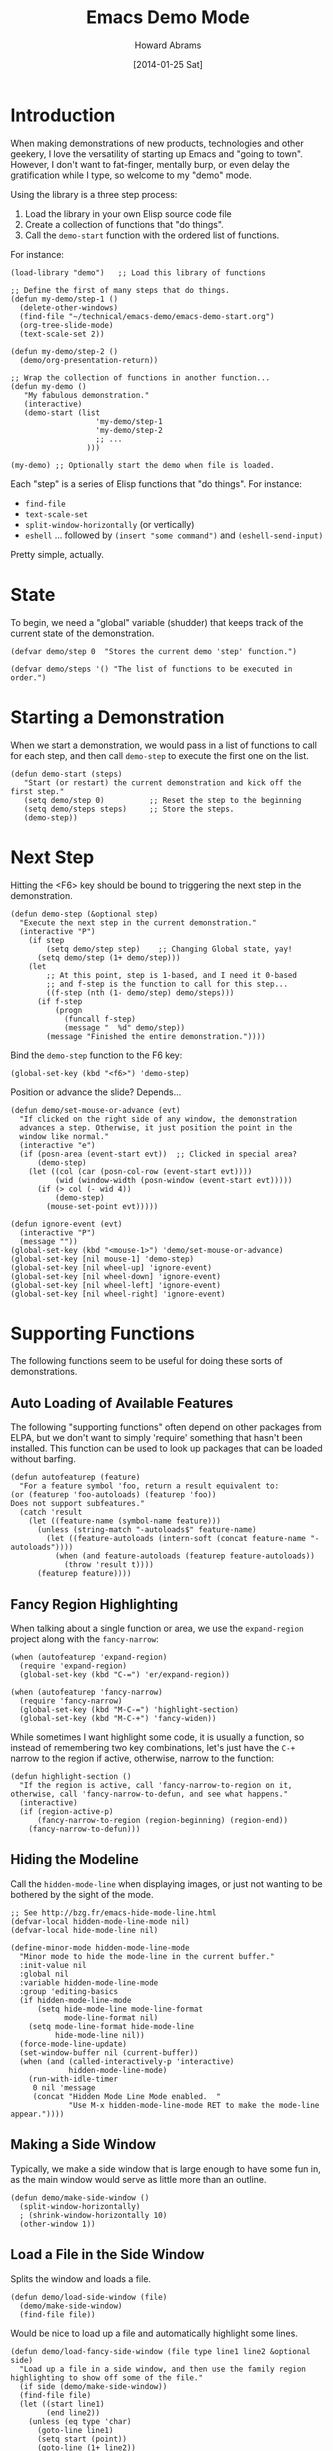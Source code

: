 #+TITLE:  Emacs Demo Mode
#+AUTHOR: Howard Abrams
#+EMAIL:  howard.abrams@gmail.com
#+DATE:   [2014-01-25 Sat]
#+TAGS:   emacs

* Introduction

  When making demonstrations of new products, technologies and other
  geekery, I love the versatility of starting up Emacs and "going to
  town". However, I don't want to fat-finger, mentally burp, or even
  delay the gratification while I type, so welcome to my "demo" mode.

  Using the library is a three step process:

  1. Load the library in your own Elisp source code file
  2. Create a collection of functions that "do things".
  3. Call the =demo-start= function with the ordered list of
     functions.

  For instance:

#+BEGIN_EXAMPLE
  (load-library "demo")   ;; Load this library of functions

  ;; Define the first of many steps that do things.
  (defun my-demo/step-1 ()
    (delete-other-windows)
    (find-file "~/technical/emacs-demo/emacs-demo-start.org")
    (org-tree-slide-mode)
    (text-scale-set 2))

  (defun my-demo/step-2 ()
    (demo/org-presentation-return))

  ;; Wrap the collection of functions in another function...
  (defun my-demo ()
     "My fabulous demonstration."
     (interactive)
     (demo-start (list
                     'my-demo/step-1
                     'my-demo/step-2
                     ;; ...
                   )))

  (my-demo) ;; Optionally start the demo when file is loaded.
#+END_EXAMPLE

  Each "step" is a series of Elisp functions that "do things".
  For instance:

  - =find-file=
  - =text-scale-set=
  - =split-window-horizontally= (or vertically)
  - =eshell= ... followed by =(insert "some command")= and
    =(eshell-send-input)=

  Pretty simple, actually.

* State

  To begin, we need a "global" variable (shudder) that keeps track of
  the current state of the demonstration.

#+BEGIN_SRC elisp
  (defvar demo/step 0  "Stores the current demo 'step' function.")
#+END_SRC

#+BEGIN_SRC elisp
  (defvar demo/steps '() "The list of functions to be executed in order.")
#+END_SRC

* Starting a Demonstration

  When we start a demonstration, we would pass in a list of functions
  to call for each step, and then call =demo-step= to execute the
  first one on the list.

#+BEGIN_SRC elisp
  (defun demo-start (steps)
     "Start (or restart) the current demonstration and kick off the first step."
     (setq demo/step 0)          ;; Reset the step to the beginning
     (setq demo/steps steps)     ;; Store the steps.
     (demo-step))
#+END_SRC

* Next Step

  Hitting the <F6> key should be bound to triggering the next step in
  the demonstration.

#+BEGIN_SRC elisp
  (defun demo-step (&optional step)
    "Execute the next step in the current demonstration."
    (interactive "P")
      (if step
          (setq demo/step step)    ;; Changing Global state, yay!
        (setq demo/step (1+ demo/step)))
      (let
          ;; At this point, step is 1-based, and I need it 0-based
          ;; and f-step is the function to call for this step...
          ((f-step (nth (1- demo/step) demo/steps)))
        (if f-step
            (progn
              (funcall f-step)
              (message "  %d" demo/step))
          (message "Finished the entire demonstration."))))
#+END_SRC

  Bind the =demo-step= function to the F6 key:

#+BEGIN_SRC elisp
  (global-set-key (kbd "<f6>") 'demo-step)
#+END_SRC

  Position or advance the slide? Depends...

  #+BEGIN_SRC elisp
    (defun demo/set-mouse-or-advance (evt)
      "If clicked on the right side of any window, the demonstration
      advances a step. Otherwise, it just position the point in the
      window like normal."
      (interactive "e")
      (if (posn-area (event-start evt))  ;; Clicked in special area?
          (demo-step)
        (let ((col (car (posn-col-row (event-start evt))))
              (wid (window-width (posn-window (event-start evt)))))
          (if (> col (- wid 4))
              (demo-step)
            (mouse-set-point evt)))))

    (defun ignore-event (evt)
      (interactive "P")
      (message ""))
    (global-set-key (kbd "<mouse-1>") 'demo/set-mouse-or-advance)
    (global-set-key [nil mouse-1] 'demo-step)
    (global-set-key [nil wheel-up] 'ignore-event)
    (global-set-key [nil wheel-down] 'ignore-event)
    (global-set-key [nil wheel-left] 'ignore-event)
    (global-set-key [nil wheel-right] 'ignore-event)
  #+END_SRC

* Supporting Functions

  The following functions seem to be useful for doing these sorts of
  demonstrations.

** Auto Loading of Available Features

   The following "supporting functions" often depend on other packages
   from ELPA, but we don't want to simply 'require' something that
   hasn't been installed. This function can be used to look up
   packages that can be loaded without barfing.

#+BEGIN_SRC elisp
  (defun autofeaturep (feature)
    "For a feature symbol 'foo, return a result equivalent to:
  (or (featurep 'foo-autoloads) (featurep 'foo))
  Does not support subfeatures."
    (catch 'result
      (let ((feature-name (symbol-name feature)))
        (unless (string-match "-autoloads$" feature-name)
          (let ((feature-autoloads (intern-soft (concat feature-name "-autoloads"))))
            (when (and feature-autoloads (featurep feature-autoloads))
              (throw 'result t))))
        (featurep feature))))
#+END_SRC

** Fancy Region Highlighting

   When talking about a single function or area, we use the
   =expand-region= project along with the =fancy-narrow=:

#+BEGIN_SRC elisp
  (when (autofeaturep 'expand-region)
    (require 'expand-region)
    (global-set-key (kbd "C-=") 'er/expand-region))

  (when (autofeaturep 'fancy-narrow)
    (require 'fancy-narrow)
    (global-set-key (kbd "M-C-=") 'highlight-section)
    (global-set-key (kbd "M-C-+") 'fancy-widen))
#+END_SRC

   While sometimes I want highlight some code, it is usually a
   function, so instead of remembering two key combinations, let's
   just have the =C-+= narrow to the region if active, otherwise,
   narrow to the function:

#+BEGIN_SRC elisp
  (defun highlight-section ()
    "If the region is active, call 'fancy-narrow-to-region on it,
  otherwise, call 'fancy-narrow-to-defun, and see what happens."
    (interactive)
    (if (region-active-p)
        (fancy-narrow-to-region (region-beginning) (region-end))
      (fancy-narrow-to-defun)))
#+END_SRC

** Hiding the Modeline

   Call the =hidden-mode-line= when displaying images, or just not
   wanting to be bothered by the sight of the mode.

#+BEGIN_SRC elisp
  ;; See http://bzg.fr/emacs-hide-mode-line.html
  (defvar-local hidden-mode-line-mode nil)
  (defvar-local hide-mode-line nil)

  (define-minor-mode hidden-mode-line-mode
    "Minor mode to hide the mode-line in the current buffer."
    :init-value nil
    :global nil
    :variable hidden-mode-line-mode
    :group 'editing-basics
    (if hidden-mode-line-mode
        (setq hide-mode-line mode-line-format
              mode-line-format nil)
      (setq mode-line-format hide-mode-line
            hide-mode-line nil))
    (force-mode-line-update)
    (set-window-buffer nil (current-buffer))
    (when (and (called-interactively-p 'interactive)
               hidden-mode-line-mode)
      (run-with-idle-timer
       0 nil 'message
       (concat "Hidden Mode Line Mode enabled.  "
               "Use M-x hidden-mode-line-mode RET to make the mode-line appear."))))
#+END_SRC

** Making a Side Window

   Typically, we make a side window that is large enough to have some
   fun in, as the main window would serve as little more than an
   outline.

#+BEGIN_SRC elisp
  (defun demo/make-side-window ()
    (split-window-horizontally)
    ; (shrink-window-horizontally 10)
    (other-window 1))
#+END_SRC

** Load a File in the Side Window

   Splits the window and loads a file.

#+BEGIN_SRC elisp
  (defun demo/load-side-window (file)
    (demo/make-side-window)
    (find-file file))
#+END_SRC

   Would be nice to load up a file and automatically highlight some
   lines.

#+BEGIN_SRC elisp
  (defun demo/load-fancy-side-window (file type line1 line2 &optional side)
    "Load up a file in a side window, and then use the family region highlighting to show off some of the file."
    (if side (demo/make-side-window))
    (find-file file)
    (let ((start line1)
          (end line2))
      (unless (eq type 'char)
        (goto-line line1)
        (setq start (point))
        (goto-line (1+ line2))
        (setq end (point)))
      (fancy-narrow-to-region start end)))

  ;; (demo/load-fancy-side-window "~/Work/wpc-ci/verify" 'line 21 25)
#+END_SRC
** Starting an ORG Presentation

   Since I often have an org-mode file on the side of the screen to
   demonstrate an outline of what I will be demoing, I made it a
   function.

#+BEGIN_SRC elisp
  (require 'org-tree-slide)

  (defvar demo/org-presentation-file "")
  (defvar demo/org-presentation-buffer "")

  (defun demo/org-presentation (org-file)
    (delete-other-windows)
    (find-file org-file)
    (setq demo/org-presentation-file org-file)
    (setq demo/org-presentation-buffer (buffer-name))
    (setq org-tree-slide-heading-emphasis t)
    (flyspell-mode -1)
    (org-tree-slide-mode)
    (text-scale-set 2))
#+END_SRC

** Jumping Back to the Presentation

   In this case, we've been doing some steps, and the screen is
   "messed up", calling this function returns back to the
   presentation.

#+BEGIN_SRC elisp
  (defun demo/org-presentation-return-noadvance ()
    (switch-to-buffer demo/org-presentation-buffer)
    (delete-other-windows))
#+END_SRC

#+BEGIN_SRC elisp
  (defun demo/org-presentation-return ()
    (demo/org-presentation-return-noadvance)
    (org-tree-slide-move-next-tree))
#+END_SRC

** Advance Presentation without Changing Focus

   We can advance the presentation, but return to the window where
   our focus was initially.

#+BEGIN_SRC elisp
  (defun demo/org-presentation-advance ()
    (let ((orig-window (current-buffer)))
      (switch-to-buffer demo/org-presentation-buffer)
      (org-tree-slide-move-next-tree)
      (switch-to-buffer orig-window)))
#+END_SRC

** Display an Image on the Side

#+BEGIN_SRC elisp
  (defun demo/show-an-image (image-file)
    (split-window-horizontally)
    (other-window 1)
    (find-file image-file)
    (hidden-mode-line-mode))
#+END_SRC

** Display an HTML Page

   The easiest way to open a URL for the default browser is simply to
   call, =(browser-url-of-buffer)= (assuming, of course, that it is an
   HTML file). However, if we want the HTML to be shown in an
   impatient mode...

#+BEGIN_SRC elisp
  (defun demo/show-impatient-html ()
     "Shows the current HTML buffer in a browser where all changes are immediately displayed.
      Requires both impatient-mode and simple-httpd packages."
     (interactive)
     (let ((name (buffer-name (current-buffer))))
       (require 'impatient-mode)
       (require 'simple-httpd)
       (impatient-mode t)
       (setq httpd-port 8888)
       (httpd-start)
       (browse-url (concat "http://localhost:8888/imp/live/" name))))
#+END_SRC

** Switch Framesize

   During a demonstration, it might be nice to toggle between
   full screen and "regular window" in a programmatic way:

#+BEGIN_SRC elisp
  (defun toggle-fullscreen ()
    "Toggle full screen"
    (interactive)
    (set-frame-parameter
       nil 'fullscreen
       (when (not (frame-parameter nil 'fullscreen)) 'fullboth)))
#+END_SRC

   We can force the window to be full screen:

#+BEGIN_SRC elisp
  (defun frame-fullscreen ()
    "Set the frame window to cover the full screen."
    (interactive)
    (set-frame-parameter nil 'fullscreen 'fullboth))
#+END_SRC

   Let's make a right-side frame window:

#+BEGIN_SRC elisp
  (defun frame-leftside ()
    "Set the window frame to be exactly half of the screen on the left."
    (interactive)
    (let* ((full-pixels (- (x-display-pixel-width) 16))
           (full-width  (/ full-pixels (frame-char-width)))
           (dest-width (/ full-width 2)))
      (set-frame-parameter nil 'fullscreen nil)
      (set-frame-parameter nil 'width dest-width)
      (set-frame-parameter nil 'left 0)))
#+END_SRC

   To get the values for a particular frame, do:

#+BEGIN_SRC elisp :results list
(frame-parameters nil)
#+END_SRC

#+RESULTS:
- (tool-bar-position . top)
- (parent-id)
- (explicit-name)
- (display . "Mac")
- (visibility . t)
- (icon-name)
- (window-id . "4301978032")
- (top . 0)
- (left . 0)
- (buried-buffer-list)
- (buffer-list #<buffer emacs-demo.org> #<buffer *Help*> #<buffer .emacs> #<buffer  *Minibuf-1*> #<buffer *eshell*> #<buffer #1101> #<buffer personal.org> #<buffer :home> #<buffer irc.ciphermonkeys.org:6667> #<buffer emacs.org> #<buffer .emacs-ext.el> #<buffer *GNU Emacs*> #<buffer *scratch*>)
- (unsplittable)
- (minibuffer . #<window 4 on  *Minibuf-0*>)
- (modeline . t)
- (width . 178)
- (height . 50)
- (name . "Emacs@HABRAMS-01.local")
- (environment)
- (cursor-color . "#de935f")
- (background-mode . dark)
- (display-type . color)
- (horizontal-scroll-bars . t)
- (window-system . mac)
- (alpha)
- (scroll-bar-width . 0)
- (cursor-type . box)
- (auto-lower)
- (auto-raise)
- (icon-type)
- (menu-bar-lines . 1)
- (fullscreen . fullscreen)
- (title)
- (buffer-predicate)
- (tool-bar-lines . 0)
- (right-fringe . 8)
- (left-fringe . 8)
- (line-spacing)
- (screen-gamma)
- (border-color . "#282a2e")
- (mouse-color . "black")
- (background-color . "#1d1f21")
- (foreground-color . "#c5c8c6")
- (vertical-scroll-bars)
- (internal-border-width . 0)
- (border-width . 0)
- (font . "-*-Source Code Pro-normal-normal-normal-*-14-*-*-*-m-0-iso10646-1")
- (font-backend mac-ct)

* Technical Section

  This file originally came from an [[http://orgmode.org][org-mode]] file.
  Create the script by tangling it with: =C-c C-v t=

#+PROPERTY: tangle ~/.emacs.d/elisp/demo.el
#+PROPERTY: comments org
#+PROPERTY: results silent
#+PROPERTY: shebang #!/usr/bin/env emacs
#+DESCRIPTION: A way to execute a series of "steps" to demonstration some emacs feature
